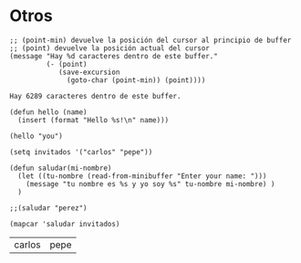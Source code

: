 * Otros
  #+BEGIN_SRC elisp
    ;; (point-min) devuelve la posición del cursor al principio de buffer
    ;; (point) devuelve la posición actual del cursor
    (message "Hay %d caracteres dentro de este buffer."
             (- (point)
                (save-excursion
                  (goto-char (point-min)) (point))))
  #+END_SRC

  #+RESULTS:
  : Hay 6289 caracteres dentro de este buffer.

  #+BEGIN_SRC elisp
    (defun hello (name)
      (insert (format "Hello %s!\n" name)))

    (hello "you")
  #+END_SRC

  #+BEGIN_SRC elisp
    (setq invitados '("carlos" "pepe"))

    (defun saludar(mi-nombre)
      (let ((tu-nombre (read-from-minibuffer "Enter your name: ")))
        (message "tu nombre es %s y yo soy %s" tu-nombre mi-nombre) )
      )

    ;;(saludar "perez")

    (mapcar 'saludar invitados)
  #+END_SRC

  #+RESULTS:
  | carlos | pepe |
